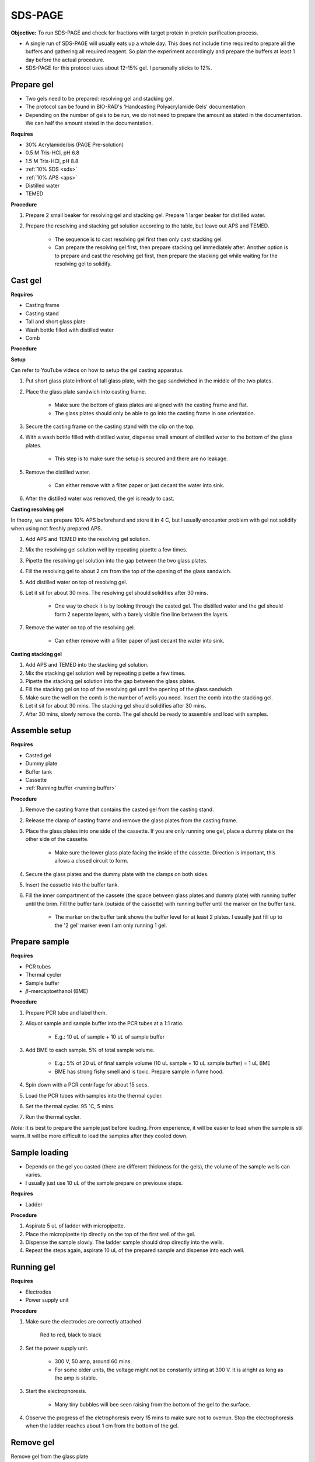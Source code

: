 .. _sds-page:

SDS-PAGE
========

**Objective:** To run SDS-PAGE and check for fractions with target protein in protein purification process. 

* A single run of SDS-PAGE will usually eats up a whole day. This does not include time required to prepare all the buffers and gathering all required reagent. So plan the experiment accordingly and prepare the buffers at least 1 day before the actual procedure. 
* SDS-PAGE for this protocol uses about 12-15% gel. I personally sticks to 12%. 

Prepare gel 
-----------

* Two gels need to be prepared: resolving gel and stacking gel. 
* The protocol can be found in BIO-RAD's 'Handcasting Polyacrylamide Gels' documentation 
* Depending on the number of gels to be run, we do not need to prepare the amount as stated in the documentation. We can half the amount stated in the documentation. 

**Requires**

* 30% Acrylamide/bis (PAGE Pre-solution)
* 0.5 M Tris-HCl, pH 6.8
* 1.5 M Tris-HCl, pH 8.8 
* :ref:`10% SDS <sds>`
* :ref:`10% APS <aps>`
* Distilled water
* TEMED 

**Procedure** 

#. Prepare 2 small beaker for resolving gel and stacking gel. Prepare 1 larger beaker for distilled water. 
#. Prepare the resolving and stacking gel solution according to the table, but leave out APS and TEMED.

    * The sequence is to cast resolving gel first then only cast stacking gel. 
    * Can prepare the resolving gel first, then prepare stacking gel immediately after. Another option is to prepare and cast the resolving gel first, then prepare the stacking gel while waiting for the resolving gel to solidify. 

Cast gel
--------

**Requires**

* Casting frame 
* Casting stand
* Tall and short glass plate
* Wash bottle filled with distilled water
* Comb

**Procedure**

**Setup**

Can refer to YouTube videos on how to setup the gel casting apparatus. 

#. Put short glass plate infront of tall glass plate, with the gap sandwiched in the middle of the two plates. 
#. Place the glass plate sandwich into casting frame. 

    * Make sure the bottom of glass plates are aligned with the casting frame and flat. 
    * The glass plates should only be able to go into the casting frame in one orientation. 

#. Secure the casting frame on the casting stand with the clip on the top. 
#. With a wash bottle filled with distilled water, dispense small amount of distilled water to the bottom of the glass plates. 

    * This step is to make sure the setup is secured and there are no leakage.

#. Remove the distilled water. 

    * Can either remove with a filter paper or just decant the water into sink. 

#. After the distilled water was removed, the gel is ready to cast. 

**Casting resolving gel**

In theory, we can prepare 10% APS beforehand and store it in 4 C, but I usually encounter problem with gel not solidify when using not freshly prepared APS.  

#. Add APS and TEMED into the resolving gel solution. 
#. Mix the resolving gel solution well by repeating pipette a few times. 
#. Pipette the resolving gel solution into the gap between the two glass plates.
#. Fill the resolving gel to about 2 cm from the top of the opening of the glass sandwich. 
#. Add distilled water on top of resolving gel. 
#. Let it sit for about 30 mins. The resolving gel should solidifies after 30 mins. 

    * One way to check it is by looking through the casted gel. The distilled water and the gel should form 2 seperate layers, with a barely visible fine line between the layers.  

#. Remove the water on top of the resolving gel. 

    * Can either remove with a filter paper of just decant the water into sink.

**Casting stacking gel**

#. Add APS and TEMED into the stacking gel solution. 
#. Mix the stacking gel solution well by repeating pipette a few times. 
#. Pipette the stacking gel solution into the gap between the glass plates.
#. Fill the stacking gel on top of the resolving gel until the opening of the glass sandwich.  
#. Make sure the well on the comb is the number of wells you need. Insert the comb into the stacking gel. 
#. Let it sit for about 30 mins. The stacking gel should solidifies after 30 mins. 
#. After 30 mins, slowly remove the comb. The gel should be ready to assemble and load with samples. 

Assemble setup
--------------

**Requires**

* Casted gel
* Dummy plate
* Buffer tank
* Cassette
* :ref:`Running buffer <running buffer>`

**Procedure**

#. Remove the casting frame that contains the casted gel from the casting stand. 
#. Release the clamp of casting frame and remove the glass plates from the casting frame.
#. Place the glass plates into one side of the cassette. If you are only running one gel, place a dummy plate on the other side of the cassette.

    * Make sure the lower glass plate facing the inside of the cassette. Direction is important, this allows a closed circuit to form.  

#. Secure the glass plates and the dummy plate with the clamps on both sides. 
#. Insert the cassette into the buffer tank.
#. Fill the inner compartment of the cassete (the space between glass plates and dummy plate) with running buffer until the brim. Fill the buffer tank (outside of the cassette) with running buffer until the marker on the buffer tank. 

    * The marker on the buffer tank shows the buffer level for at least 2 plates. I usually just fill up to the '2 gel' marker even I am only running 1 gel.

Prepare sample
--------------

**Requires**

* PCR tubes
* Thermal cycler
* Sample buffer
* :math:`{\beta}`-mercaptoethanol (BME)

**Procedure**

#. Prepare PCR tube and label them. 
#. Aliquot sample and sample buffer into the PCR tubes at a 1:1 ratio. 

    * E.g.: 10 uL of sample + 10 uL of sample buffer

#. Add BME to each sample. 5% of total sample volume.

    * E.g.: 5% of 20 uL of final sample volume (10 uL sample + 10 uL sample buffer) = 1 uL BME
    * BME has strong fishy smell and is toxic. Prepare sample in fume hood. 

#. Spin down with a PCR centrifuge for about 15 secs.
#. Load the PCR tubes with samples into the thermal cycler. 
#. Set the thermal cycler. 95 :math:`^{\circ}`\ C, 5 mins. 
#. Run the thermal cycler.

*Note:* It is best to prepare the sample just before loading. From experience, it will be easier to load when the sample is stil warm. It will be more difficult to load the samples after they cooled down. 

Sample loading
--------------

* Depends on the gel you casted (there are different thickness for the gels), the volume of the sample wells can varies. 
* I usually just use 10 uL of the sample prepare on previouse steps. 

**Requires**

* Ladder 

**Procedure**

#. Aspirate 5 uL of ladder with micropipette. 
#. Place the micropipette tip directly on the top of the first well of the gel. 
#. Dispense the sample slowly. The ladder sample should drop directly into the wells.
#. Repeat the steps again, aspirate 10 uL of the prepared sample and dispense into each well.   

Running gel
-----------

**Requires**

* Electrodes
* Power supply unit 

**Procedure**

#. Make sure the electrodes are correctly attached.

    Red to red, black to black

#. Set the power supply unit. 

    * 300 V, 50 amp, around 60 mins.
    * For some older units, the voltage might not be constantly sitting at 300 V. It is alright as long as the amp is stable. 

#. Start the electrophoresis. 

    * Many tiny bubbles will bee seen raising from the bottom of the gel to the surface.

#. Observe the progress of the eletrophoresis every 15 mins to make sure not to overrun. Stop the electrophoresis when the ladder reaches about 1 cm from the bottom of the gel. 

Remove gel
----------

Remove gel from the glass plate 

**Requires**

* Small plastic container that can fit the gel
* Squeeze bottle with distilled water

**Procedure**

#. Lift the cassette from the tank. 
#. Release the clamp. 
#. Remove the dummy plate. 
#. Decant buffer from inner compartment into the tank. 
#. Remove the glass plates. 
#. Carefully pry open the glass plates and lift the shorter glass plate. 
#. Remove the stacking gel by slicing it off with the glass plate. 
#. Rinse with distilled water using a squeeze bottle. 
#. Hold the glass plate with gel above a plastic container. Carefully seperating the gel from the glass plate by lifting the gel with a pipette tip. Rinse with distilled water at the same time. 
#. Tilt the glass plate at an angle and rinse with distilled water, the gel should slide into the plastic container.

Fixing
------

**Requires**

* :ref:`Fixing solution <gel-fixing>`

**Procedure**

#. After transferring the gel into the plastic container. Fill the container with fixing solution. 
#. Remove fixing solution. 

Staining
--------

**Requires**

* :ref:`Coomassie blue staining solution <coomassie>`
* Rocking platform

**Procedure**

#. Fill the plastic container with Coomasie blue stain to about 1 cm of height.
#. Place the container on the rocking platform. 
#. Stain the gel for about 30 mins.  
#. Remove the staining solution after 30 mins. 

*Note:* Can pour the staining solution back into the centrifuge tube for reuse.  

Destaining
----------

**Requires**

* :ref:`Destaining solution <destaining>`
* Kim wipes 
* Distilled water
* Rocking platform

**Procedure**

#. Fill the plastic container with distilled water. 
#. Put Kim wipes at the side of the container.
#. Place the plastic container on the rocking platform.
#. Destaining overnight. 

Clean up
--------

* The remaining gel solution in the small beaker from resolving gel and stacking gel would solidify over time. When this happens, break the gel (with any stuff you could find, like pipette tips or spatula) then dispose in the yellow bin. **DO NOT** throw in the sink, the solidified gel will clog up the piping system. 
* Buffers can be flush down the sink. 
* Wash all apparatus and leave it to dry at the rack beside the sink.
* Distilled water used for destaining can be discard into the sink. 